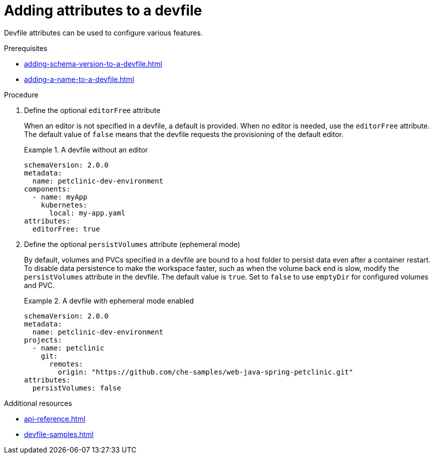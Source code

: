 [id="proc_adding-attributes-to-a-devfile_{context}"]
= Adding attributes to a devfile

[role="_abstract"]
Devfile attributes can be used to configure various features.

.Prerequisites

* xref:adding-schema-version-to-a-devfile.adoc[]
* xref:adding-a-name-to-a-devfile.adoc[]


.Procedure


. Define the optional `editorFree` attribute
+
When an editor is not specified in a devfile, a default is provided. When no editor is needed, use the `editorFree` attribute. The default value of `false` means that the devfile requests the provisioning of the default editor.
+
.A devfile without an editor
====
[source,yaml]
----
schemaVersion: 2.0.0
metadata:
  name: petclinic-dev-environment
components:
  - name: myApp
    kubernetes:
      local: my-app.yaml
attributes:
  editorFree: true
----
====

. Define the optional `persistVolumes` attribute (ephemeral mode)
+
By default, volumes and PVCs specified in a devfile are bound to a host folder to persist data even after a container restart. To disable data persistence to make the workspace faster, such as when the volume back end is slow, modify the `persistVolumes` attribute in the devfile. The default value is `true`. Set to `false` to use `emptyDir` for configured volumes and PVC.
+
.A devfile with ephemeral mode enabled
====
[source,yaml]
----
schemaVersion: 2.0.0
metadata:
  name: petclinic-dev-environment
projects:
  - name: petclinic
    git:
      remotes:
        origin: "https://github.com/che-samples/web-java-spring-petclinic.git"
attributes:
  persistVolumes: false
----
====

[role="_additional-resources"]
.Additional resources

* xref:api-reference.adoc[]
* xref:devfile-samples.adoc[]
